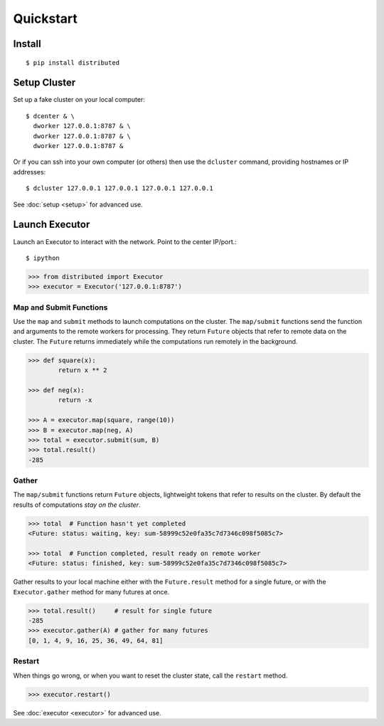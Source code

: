 Quickstart
==========

Install
-------

::

    $ pip install distributed

Setup Cluster
-------------

Set up a fake cluster on your local computer::

   $ dcenter & \
     dworker 127.0.0.1:8787 & \
     dworker 127.0.0.1:8787 & \
     dworker 127.0.0.1:8787 &

Or if you can ssh into your own computer (or others) then use the ``dcluster``
command, providing hostnames or IP addresses::

   $ dcluster 127.0.0.1 127.0.0.1 127.0.0.1 127.0.0.1

See :doc:`setup <setup>` for advanced use.

Launch Executor
---------------

Launch an Executor to interact with the network.  Point to the center
IP/port.::

   $ ipython

.. code-block:: python

   >>> from distributed import Executor
   >>> executor = Executor('127.0.0.1:8787')

Map and Submit Functions
~~~~~~~~~~~~~~~~~~~~~~~~

Use the ``map`` and ``submit`` methods to launch computations on the cluster.
The ``map/submit`` functions send the function and arguments to the remote
workers for processing.  They return ``Future`` objects that refer to remote
data on the cluster.  The ``Future`` returns immediately while the computations
run remotely in the background.

.. code-block:: python

   >>> def square(x):
           return x ** 2

   >>> def neg(x):
           return -x

   >>> A = executor.map(square, range(10))
   >>> B = executor.map(neg, A)
   >>> total = executor.submit(sum, B)
   >>> total.result()
   -285

Gather
~~~~~~

The ``map/submit`` functions return ``Future`` objects, lightweight tokens that
refer to results on the cluster.  By default the results of computations
*stay on the cluster*.

.. code-block:: python

   >>> total  # Function hasn't yet completed
   <Future: status: waiting, key: sum-58999c52e0fa35c7d7346c098f5085c7>

   >>> total  # Function completed, result ready on remote worker
   <Future: status: finished, key: sum-58999c52e0fa35c7d7346c098f5085c7>

Gather results to your local machine either with the ``Future.result`` method
for a single future, or with the ``Executor.gather`` method for many futures at
once.

.. code-block:: python

   >>> total.result()     # result for single future
   -285
   >>> executor.gather(A) # gather for many futures
   [0, 1, 4, 9, 16, 25, 36, 49, 64, 81]


Restart
~~~~~~~

When things go wrong, or when you want to reset the cluster state, call the
``restart`` method.

.. code-block:: python

   >>> executor.restart()

See :doc:`executor <executor>` for advanced use.
